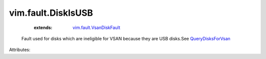 .. _QueryDisksForVsan: ../../vim/host/VsanSystem.rst#queryDisksForVsan

.. _vim.fault.VsanDiskFault: ../../vim/fault/VsanDiskFault.rst


vim.fault.DiskIsUSB
===================
    :extends:

        `vim.fault.VsanDiskFault`_

  Fault used for disks which are ineligible for VSAN because they are USB disks.See `QueryDisksForVsan`_ 

Attributes:




